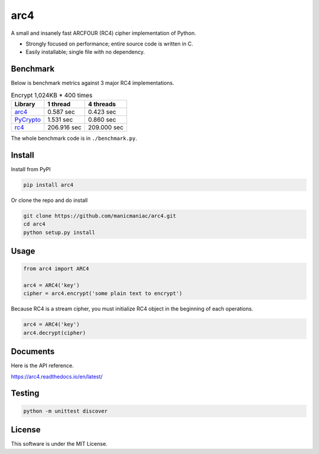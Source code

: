 arc4
====

.. image:: https://github.com/manicmaniac/arc4/actions/workflows/test.yml/badge.svg
   :target: https://github.com/manicmaniac/arc4/actions/workflows/test.yml
   :alt: Test

.. image:: https://api.codeclimate.com/v1/badges/e7c21db66865a6d487d0/test_coverage.svg
   :target: https://codeclimate.com/github/manicmaniac/arc4/test_coverage
   :alt: Test Coverage

.. image:: https://api.codeclimate.com/v1/badges/e7c21db66865a6d487d0/maintainability.svg
   :target: https://codeclimate.com/github/manicmaniac/arc4/maintainability
   :alt: Maintainability

.. image:: https://readthedocs.org/projects/arc4/badge/?version=latest
   :target: https://arc4.readthedocs.io/en/latest/?badge=latest
   :alt: Documentation Status

A small and insanely fast ARCFOUR (RC4) cipher implementation of Python.

* Strongly focused on performance; entire source code is written in C.
* Easily installable; single file with no dependency.

Benchmark
---------

Below is benchmark metrics against 3 major RC4 implementations.

.. image:: https://user-images.githubusercontent.com/1672393/150625441-cb0ae234-f910-4a20-8d1c-bd9826ac7885.png
   :alt: Encrypt 1,024KB * 400 times

.. table:: Encrypt 1,024KB * 400 times

    ================================================= =========== ===========
                        Library                        1 thread   4 threads
    ================================================= =========== ===========
    `arc4 <https://pypi.org/project/arc4/>`_            0.587 sec   0.423 sec
    `PyCrypto <https://pypi.org/project/pycrypto/>`_    1.531 sec   0.860 sec
    `rc4 <https://pypi.org/project/rc4/>`_            206.916 sec 209.000 sec
    ================================================= =========== ===========

The whole benchmark code is in ``./benchmark.py``.

Install
-------

Install from PyPI

.. code:: sh

   pip install arc4

Or clone the repo and do install

.. code:: sh

   git clone https://github.com/manicmaniac/arc4.git
   cd arc4
   python setup.py install

Usage
-----

.. code:: python

   from arc4 import ARC4

   arc4 = ARC4('key')
   cipher = arc4.encrypt('some plain text to encrypt')

Because RC4 is a stream cipher, you must initialize RC4 object in the beginning of each operations.

.. code:: python

   arc4 = ARC4('key')
   arc4.decrypt(cipher)

Documents
---------

Here is the API reference.

https://arc4.readthedocs.io/en/latest/

Testing
-------

.. code:: sh

   python -m unittest discover

License
-------

This software is under the MIT License.
